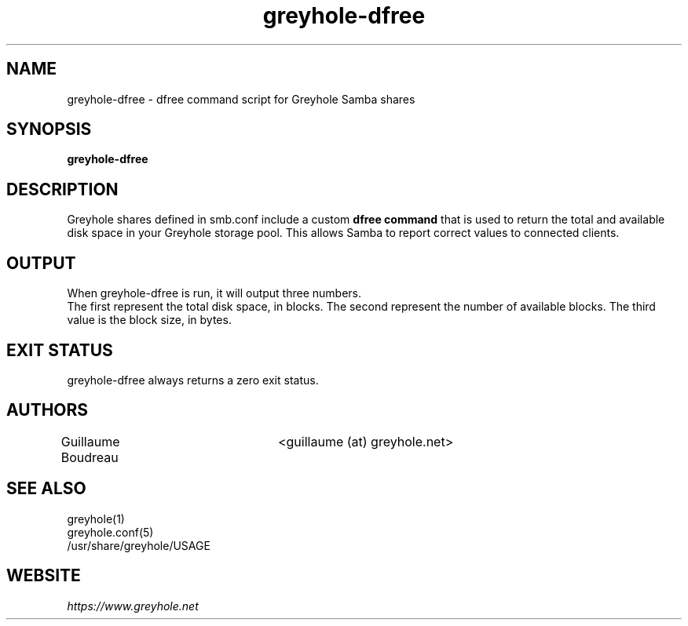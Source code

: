 .TH greyhole-dfree 1  "10/16/2011" "Greyhole %VERSION%" "Greyhole - Redundant Storage Pool using Samba"
.SH NAME
greyhole-dfree \- dfree command script for Greyhole Samba shares
.SH SYNOPSIS
.B greyhole-dfree
.SH DESCRIPTION
Greyhole shares defined in smb.conf include a custom \fBdfree command\fR that is used 
to return the total and available disk space in your Greyhole storage pool.
This allows Samba to report correct values to connected clients.
.SH OUTPUT
When greyhole-dfree is run, it will output three numbers.
.RS 0
The first represent the total disk space, in blocks. The second represent the number of available blocks. The third value is the block size, in bytes.
.SH EXIT STATUS
greyhole-dfree always returns a zero exit status.
.SH AUTHORS
Guillaume Boudreau	<guillaume (at) greyhole.net>
.SH SEE ALSO
greyhole(1)
.RS 0
greyhole.conf(5)
.RE
.RS 0
/usr/share/greyhole/USAGE
.SH WEBSITE
\fIhttps://www.greyhole.net\fR
